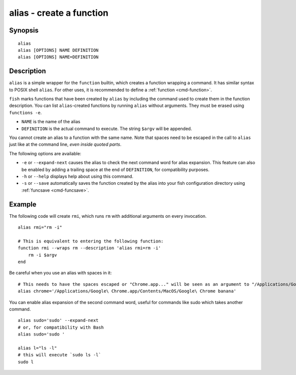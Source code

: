 .. _cmd-alias:

alias - create a function
=========================

Synopsis
--------

::

    alias
    alias [OPTIONS] NAME DEFINITION
    alias [OPTIONS] NAME=DEFINITION


Description
-----------

``alias`` is a simple wrapper for the ``function`` builtin, which creates a function wrapping a command. It has similar syntax to POSIX shell ``alias``. For other uses, it is recommended to define a :ref:`function <cmd-function>`.

``fish`` marks functions that have been created by ``alias`` by including the command used to create them in the function description. You can list ``alias``-created functions by running ``alias`` without arguments. They must be erased using ``functions -e``.

- ``NAME`` is the name of the alias
- ``DEFINITION`` is the actual command to execute. The string ``$argv`` will be appended.

You cannot create an alias to a function with the same name. Note that spaces need to be escaped in the call to ``alias`` just like at the command line, *even inside quoted parts*.

The following options are available:

- ``-e`` or ``--expand-next`` causes the alias to check the next command word for alias expansion. This feature can also be enabled by adding a trailing space at the end of ``DEFINITION``, for compatibility purposes.

- ``-h`` or ``--help`` displays help about using this command.

- ``-s`` or ``--save`` automatically saves the function created by the alias into your fish configuration directory using :ref:`funcsave <cmd-funcsave>`.

Example
-------

The following code will create ``rmi``, which runs ``rm`` with additional arguments on every invocation.

::

    alias rmi="rm -i"

    # This is equivalent to entering the following function:
    function rmi --wraps rm --description 'alias rmi=rm -i'
        rm -i $argv
    end

Be careful when you use an alias with spaces in it:

::

    # This needs to have the spaces escaped or "Chrome.app..." will be seen as an argument to "/Applications/Google":
    alias chrome='/Applications/Google\ Chrome.app/Contents/MacOS/Google\ Chrome banana'

You can enable alias expansion of the second command word, useful for commands like sudo which takes another command.

::

    alias sudo='sudo' --expand-next
    # or, for compatibility with Bash
    alias sudo='sudo '

    alias l="ls -l"
    # this will execute `sudo ls -l`
    sudo l

